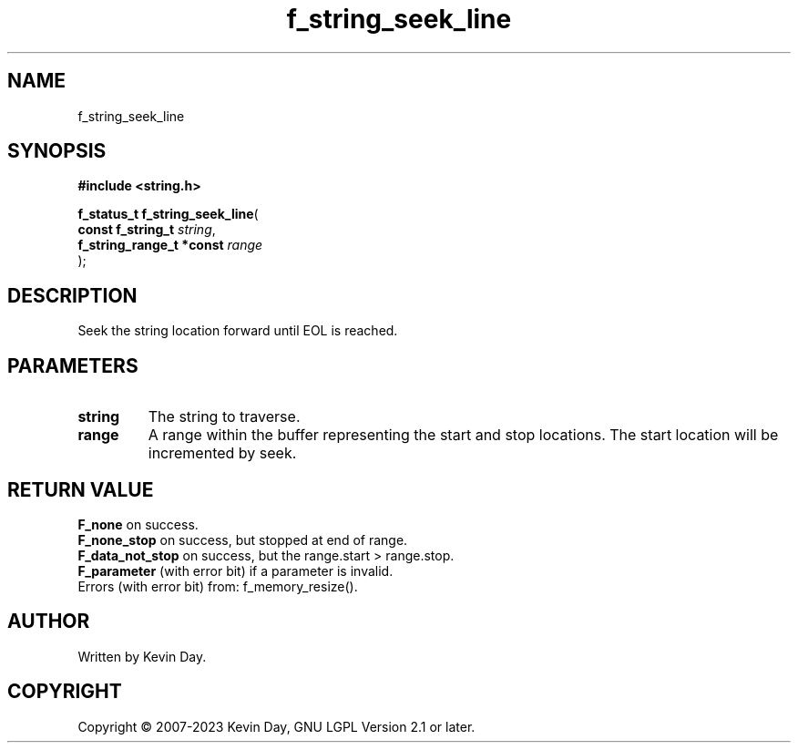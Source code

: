 .TH f_string_seek_line "3" "July 2023" "FLL - Featureless Linux Library 0.6.6" "Library Functions"
.SH "NAME"
f_string_seek_line
.SH SYNOPSIS
.nf
.B #include <string.h>
.sp
\fBf_status_t f_string_seek_line\fP(
    \fBconst f_string_t        \fP\fIstring\fP,
    \fBf_string_range_t *const \fP\fIrange\fP
);
.fi
.SH DESCRIPTION
.PP
Seek the string location forward until EOL is reached.
.SH PARAMETERS
.TP
.B string
The string to traverse.

.TP
.B range
A range within the buffer representing the start and stop locations. The start location will be incremented by seek.

.SH RETURN VALUE
.PP
\fBF_none\fP on success.
.br
\fBF_none_stop\fP on success, but stopped at end of range.
.br
\fBF_data_not_stop\fP on success, but the range.start > range.stop.
.br
\fBF_parameter\fP (with error bit) if a parameter is invalid.
.br
Errors (with error bit) from: f_memory_resize().
.SH AUTHOR
Written by Kevin Day.
.SH COPYRIGHT
.PP
Copyright \(co 2007-2023 Kevin Day, GNU LGPL Version 2.1 or later.
